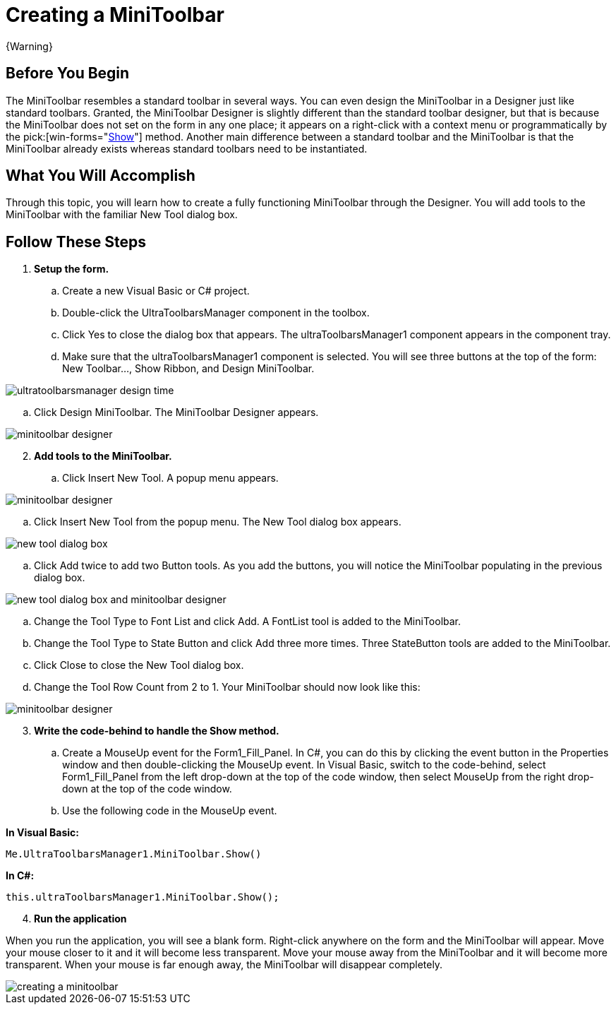 ﻿////

|metadata|
{
    "name": "wintoolbarsmanager-creating-a-minitoolbar",
    "controlName": ["WinToolbarsManager"],
    "tags": [],
    "guid": "{4CBE0CF4-78B7-42A1-82F9-BF3104BC7FA6}",  
    "buildFlags": [],
    "createdOn": "0001-01-01T00:00:00Z"
}
|metadata|
////

= Creating a MiniToolbar

{Warning}

== Before You Begin

The MiniToolbar resembles a standard toolbar in several ways. You can even design the MiniToolbar in a Designer just like standard toolbars. Granted, the MiniToolbar Designer is slightly different than the standard toolbar designer, but that is because the MiniToolbar does not set on the form in any one place; it appears on a right-click with a context menu or programmatically by the  pick:[win-forms="link:{ApiPlatform}win.ultrawintoolbars{ApiVersion}~infragistics.win.ultrawintoolbars.minitoolbar~show.html[Show]"]  method. Another main difference between a standard toolbar and the MiniToolbar is that the MiniToolbar already exists whereas standard toolbars need to be instantiated.

== What You Will Accomplish

Through this topic, you will learn how to create a fully functioning MiniToolbar through the Designer. You will add tools to the MiniToolbar with the familiar New Tool dialog box.

== Follow These Steps

[start=1]
. *Setup the form.*

.. Create a new Visual Basic or C# project.
.. Double-click the UltraToolbarsManager component in the toolbox.
.. Click Yes to close the dialog box that appears. The ultraToolbarsManager1 component appears in the component tray.
.. Make sure that the ultraToolbarsManager1 component is selected. You will see three buttons at the top of the form: New Toolbar..., Show Ribbon, and Design MiniToolbar.

image::images/WinToolbarsManager_Creating_the_MiniToolbar_01.png[ultratoolbarsmanager design time]

.. Click Design MiniToolbar. The MiniToolbar Designer appears.

image::images/WinToolbarsManager_Creating_the_MiniToolbar_02.png[minitoolbar designer]

[start=2]
. *Add tools to the MiniToolbar.*

.. Click Insert New Tool. A popup menu appears.

image::images/WinToolbarsManager_Creating_the_MiniToolbar_03.png[minitoolbar designer]

.. Click Insert New Tool from the popup menu. The New Tool dialog box appears.

image::images/WinToolbarsManager_Creating_the_MiniToolbar_04.png[new tool dialog box]

.. Click Add twice to add two Button tools. As you add the buttons, you will notice the MiniToolbar populating in the previous dialog box.

image::images/WinToolbarsManager_Creating_the_MiniToolbar_05.png[new tool dialog box and minitoolbar designer]

.. Change the Tool Type to Font List and click Add. A FontList tool is added to the MiniToolbar.
.. Change the Tool Type to State Button and click Add three more times. Three StateButton tools are added to the MiniToolbar.
.. Click Close to close the New Tool dialog box.
.. Change the Tool Row Count from 2 to 1. Your MiniToolbar should now look like this:

image::images/WinToolbarsManager_Creating_the_MiniToolbar_06.png[minitoolbar designer]

[start=3]
. *Write the code-behind to handle the Show method.*

.. Create a MouseUp event for the Form1_Fill_Panel. In C#, you can do this by clicking the event button in the Properties window and then double-clicking the MouseUp event. In Visual Basic, switch to the code-behind, select Form1_Fill_Panel from the left drop-down at the top of the code window, then select MouseUp from the right drop-down at the top of the code window.
.. Use the following code in the MouseUp event.

*In Visual Basic:*

----
Me.UltraToolbarsManager1.MiniToolbar.Show()
----

*In C#:*

----
this.ultraToolbarsManager1.MiniToolbar.Show();
----

[start=4]
. *Run the application*

When you run the application, you will see a blank form. Right-click anywhere on the form and the MiniToolbar will appear. Move your mouse closer to it and it will become less transparent. Move your mouse away from the MiniToolbar and it will become more transparent. When your mouse is far enough away, the MiniToolbar will disappear completely.

image::images/WinToolbarsManager_Creating_the_MiniToolbar_07.png[creating a minitoolbar]
